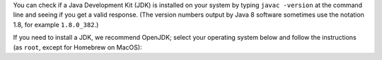 You can check if a Java Development Kit (JDK) is installed on your system by typing ``javac -version`` at the command line and seeing if you get a valid response. (The version numbers output by Java 8 software sometimes use the notation 1.8, for example ``1.8.0_382``.)

If you need to install a JDK, we recommend OpenJDK; select your operating system below and follow the instructions (as ``root``, except for Homebrew on MacOS):

.. COMMENT OSTABS

.. tab-set::

   .. tab-item:: AlmaLinux OS
      :sync: alma

      .. include:: openjdk-dnf.rst

   .. tab-item:: Arch Linux
      :sync: arch

      .. include:: openjdk-pacman.rst

   .. tab-item:: CentOS
      :sync: centos

      .. tab-set::

         .. tab-item:: CentOS Stream 8-9
            :sync: centosstream8

            .. include:: openjdk-dnf.rst

         .. tab-item:: CentOS 8
            :sync: centos8

            .. include:: openjdk-dnf.rst

         .. tab-item:: CentOS 7
            :sync: centos7

            .. include:: openjdk-yum.rst

   .. tab-item:: Debian
      :sync: debian

      .. include:: openjdk-apt.rst

   .. tab-item:: EuroLinux
      :sync: eurolinux

      .. tab-set::

         .. tab-item:: EuroLinux 8-9
            :sync: eurolinux8

            .. include:: openjdk-dnf.rst

         .. tab-item:: EuroLinux 7
            :sync: eurolinux7

            .. include:: openjdk-yum.rst

   .. tab-item:: Fedora Linux
      :sync: fedora

      .. include:: openjdk-dnf.rst

   .. tab-item:: Linux Mint
      :sync: mint

      .. include:: openjdk-apt.rst

   .. tab-item:: MacOS
      :sync: macos

      .. tab-set::

         .. tab-item:: Homebrew
            :sync: homebrew

            .. include:: openjdk-brew.rst

         .. tab-item:: MacPorts
            :sync: macports

            .. include:: openjdk-port.rst

   .. tab-item:: OpenSUSE
      :sync: opensuse

      .. tab-set::

         .. tab-item:: OpenSUSE Leap 15
            :sync: opensuse15

            .. include:: openjdk-zypper.rst

         .. tab-item:: OpenSUSE Tumbleweed
            :sync: opensusetumbleweed

            .. include:: openjdk-zypper.rst

   .. tab-item:: Oracle Linux
      :sync: oracle

      .. tab-set::

         .. tab-item:: Oracle Linux 8-9
            :sync: oracle8

            .. include:: openjdk-dnf.rst

         .. tab-item:: Oracle Linux 7
            :sync: oracle7

            .. include:: openjdk-yum.rst

   .. tab-item:: RHEL
      :sync: rhel

      .. tab-set::

         .. tab-item:: RHEL 8-9
            :sync: rhel8

            .. include:: openjdk-dnf.rst

         .. tab-item:: RHEL 7
            :sync: rhel7

            .. include:: openjdk-yum.rst

   .. tab-item:: Rocky Linux
      :sync: rocky

      .. include:: openjdk-dnf.rst

   .. tab-item:: Scientific Linux
      :sync: scientific

      .. include:: openjdk-yum.rst

   .. tab-item:: Ubuntu
      :sync: ubuntu

      .. include:: openjdk-apt.rst
